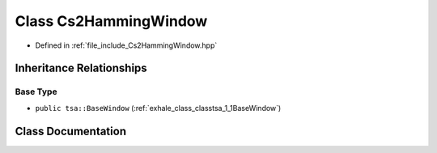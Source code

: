 .. _exhale_class_classtsa_1_1Cs2HammingWindow:

Class Cs2HammingWindow
======================

- Defined in :ref:`file_include_Cs2HammingWindow.hpp`


Inheritance Relationships
-------------------------

Base Type
*********

- ``public tsa::BaseWindow`` (:ref:`exhale_class_classtsa_1_1BaseWindow`)


Class Documentation
-------------------


.. doxygenclass:: tsa::Cs2HammingWindow
   :members:
   :protected-members:
   :undoc-members: